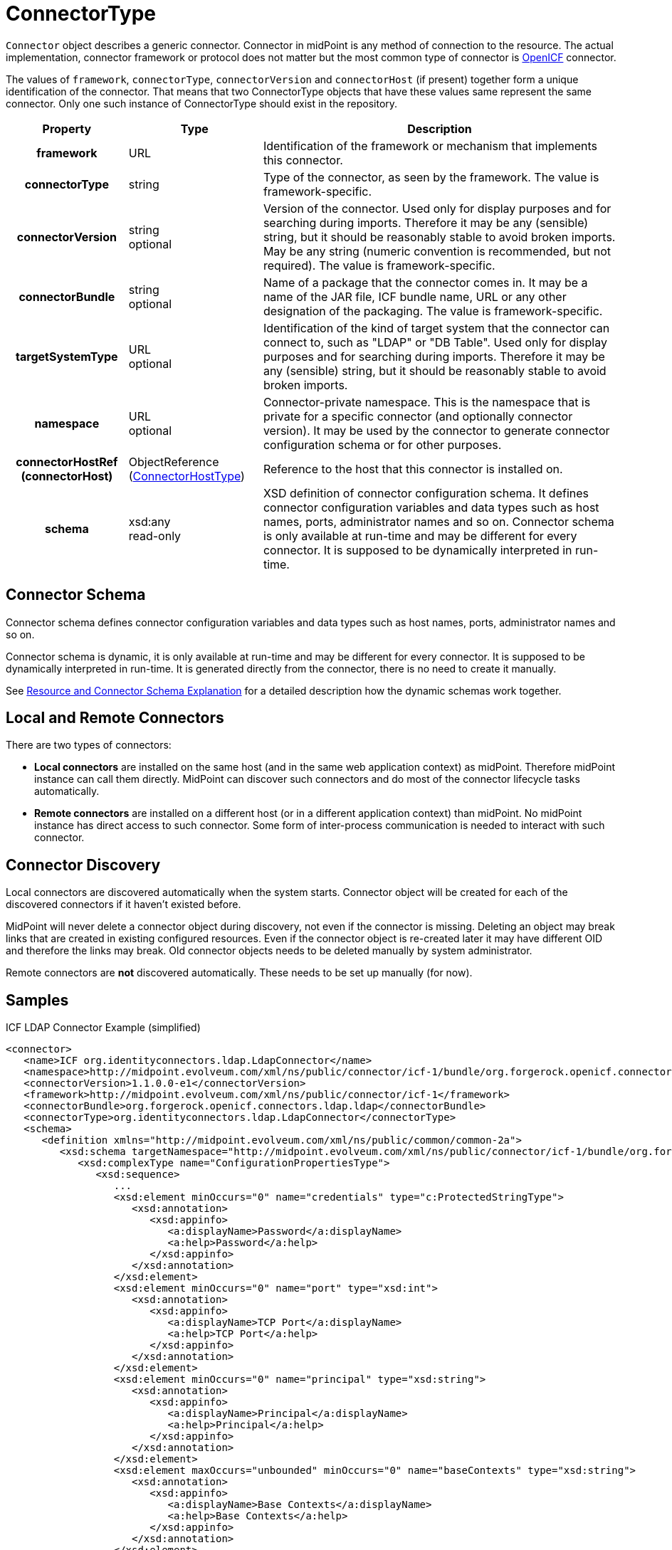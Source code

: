 = ConnectorType
:page-archived: true
:page-obsolete: true
:page-wiki-name: ConnectorType
:page-wiki-id: 4424208
:page-wiki-metadata-create-user: semancik
:page-wiki-metadata-create-date: 2012-06-27T18:32:32.138+02:00
:page-wiki-metadata-modify-user: maikeru
:page-wiki-metadata-modify-date: 2013-05-29T13:33:23.099+02:00

`Connector` object describes a generic connector.
Connector in midPoint is any method of connection to the resource.
The actual implementation, connector framework or protocol does not matter but the most common type of connector is xref:/connectors/connid/1.x/openicf/[OpenICF] connector.

The values of `framework`, `connectorType`, `connectorVersion` and `connectorHost` (if present) together form a unique identification of the connector.
That means that two ConnectorType objects that have these values same represent the same connector.
Only one such instance of ConnectorType should exist in the repository.

[%autowidth,cols="h,1,1"]
|===
| Property | Type | Description

| framework
| URL
| Identification of the framework or mechanism that implements this connector.


| connectorType
| string
| Type of the connector, as seen by the framework.
The value is framework-specific.


| connectorVersion
| string +
 optional
| Version of the connector.
Used only for display purposes and for searching during imports.
Therefore it may be any (sensible) string, but it should be reasonably stable to avoid broken imports.
May be any string (numeric convention is recommended, but not required).
The value is framework-specific.


| connectorBundle
| string +
 optional
| Name of a package that the connector comes in.
It may be a name of the JAR file, ICF bundle name, URL or any other designation of the packaging.
The value is framework-specific.


| targetSystemType
| URL +
 optional
| Identification of the kind of target system that the connector can connect to, such as "LDAP" or "DB Table".
Used only for display purposes and for searching during imports.
Therefore it may be any (sensible) string, but it should be reasonably stable to avoid broken imports.


| namespace
| URL +
 optional
| Connector-private namespace.
This is the namespace that is private for a specific connector (and optionally connector version).
It may be used by the connector to generate connector configuration schema or for other purposes.


| connectorHostRef (connectorHost)
| ObjectReference (xref:/midpoint/architecture/archive/data-model/midpoint-common-schema/connectorhosttype/[ConnectorHostType])
| Reference to the host that this connector is installed on.


| schema
| xsd:any  +
 read-only
| XSD definition of connector configuration schema. It defines connector configuration variables and data types such as host names, ports, administrator names and so on.
Connector schema is only available at run-time and may be different for every connector.
It is supposed to be dynamically interpreted in run-time.


|===


== Connector Schema

Connector schema defines connector configuration variables and data types such as host names, ports, administrator names and so on.

Connector schema is dynamic, it is only available at run-time and may be different for every connector.
It is supposed to be dynamically interpreted in run-time.
It is generated directly from the connector, there is no need to create it manually.

See xref:/midpoint/reference/resources/resource-schema/explanation/[Resource and Connector Schema Explanation] for a detailed description how the dynamic schemas work together.


== Local and Remote Connectors

There are two types of connectors:

* *Local connectors* are installed on the same host (and in the same web application context) as midPoint.
Therefore midPoint instance can call them directly.
MidPoint can discover such connectors and do most of the connector lifecycle tasks automatically.

* *Remote connectors* are installed on a different host (or in a different application context) than midPoint.
No midPoint instance has direct access to such connector.
Some form of inter-process communication is needed to interact with such connector.


== Connector Discovery

Local connectors are discovered automatically when the system starts.
Connector object will be created for each of the discovered connectors if it haven't existed before.

MidPoint will never delete a connector object during discovery, not even if the connector is missing.
Deleting an object may break links that are created in existing configured resources.
Even if the connector object is re-created later it may have different OID and therefore the links may break.
Old connector objects needs to be deleted manually by system administrator.

Remote connectors are *not* discovered automatically.
These needs to be set up manually (for now).


== Samples

.ICF LDAP Connector Example (simplified)
[source,xml]
----
<connector>
   <name>ICF org.identityconnectors.ldap.LdapConnector</name>
   <namespace>http://midpoint.evolveum.com/xml/ns/public/connector/icf-1/bundle/org.forgerock.openicf.connectors.ldap.ldap/org.identityconnectors.ldap.LdapConnector</namespace>
   <connectorVersion>1.1.0.0-e1</connectorVersion>
   <framework>http://midpoint.evolveum.com/xml/ns/public/connector/icf-1</framework>
   <connectorBundle>org.forgerock.openicf.connectors.ldap.ldap</connectorBundle>
   <connectorType>org.identityconnectors.ldap.LdapConnector</connectorType>
   <schema>
      <definition xmlns="http://midpoint.evolveum.com/xml/ns/public/common/common-2a">
         <xsd:schema targetNamespace="http://midpoint.evolveum.com/xml/ns/public/connector/icf-1/bundle/org.forgerock.openicf.connectors.ldap.ldap/org.identityconnectors.ldap.LdapConnector">
            <xsd:complexType name="ConfigurationPropertiesType">
               <xsd:sequence>
                  ...
                  <xsd:element minOccurs="0" name="credentials" type="c:ProtectedStringType">
                     <xsd:annotation>
                        <xsd:appinfo>
                           <a:displayName>Password</a:displayName>
                           <a:help>Password</a:help>
                        </xsd:appinfo>
                     </xsd:annotation>
                  </xsd:element>
                  <xsd:element minOccurs="0" name="port" type="xsd:int">
                     <xsd:annotation>
                        <xsd:appinfo>
                           <a:displayName>TCP Port</a:displayName>
                           <a:help>TCP Port</a:help>
                        </xsd:appinfo>
                     </xsd:annotation>
                  </xsd:element>
                  <xsd:element minOccurs="0" name="principal" type="xsd:string">
                     <xsd:annotation>
                        <xsd:appinfo>
                           <a:displayName>Principal</a:displayName>
                           <a:help>Principal</a:help>
                        </xsd:appinfo>
                     </xsd:annotation>
                  </xsd:element>
                  <xsd:element maxOccurs="unbounded" minOccurs="0" name="baseContexts" type="xsd:string">
                     <xsd:annotation>
                        <xsd:appinfo>
                           <a:displayName>Base Contexts</a:displayName>
                           <a:help>Base Contexts</a:help>
                        </xsd:appinfo>
                     </xsd:annotation>
                  </xsd:element>
                  <xsd:element minOccurs="0" name="host" type="xsd:string">
                     <xsd:annotation>
                        <xsd:appinfo>
                           <a:displayName>Host</a:displayName>
                           <a:help>Host</a:help>
                        </xsd:appinfo>
                     </xsd:annotation>
                  </xsd:element>
                  ...
               </xsd:sequence>
            </xsd:complexType>
            ...
            <xsd:element name="configuration" type="tns:ConfigurationType">
               <xsd:annotation>
                  <xsd:appinfo>
                     <a:container/>
                  </xsd:appinfo>
               </xsd:annotation>
            </xsd:element>
         </xsd:schema>
      </definition>
   </schema>
</connector>

----